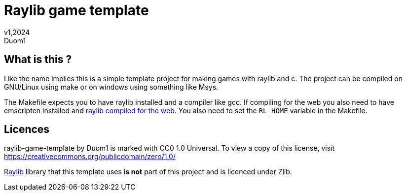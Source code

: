 = Raylib game template
v1,2024
Duom1

== What is this ?

Like the name implies this is a simple template project for making games
with raylib and c. The project can be compiled on GNU/Linux using 
make or on windows using something like Msys.

The Makefile expects you to have raylib installed and a compiler like gcc.
If compiling for the web you also need to have emscripten installed and
https://github.com/raysan5/raylib/wiki/Working-for-Web-(HTML5)#21-command-line-compilation[raylib compiled for the web].
You also need to set the `RL_HOME` variable in the Makefile.

== Licences

raylib-game-template by Duom1 is marked with CC0 1.0 Universal. 
To view a copy of this license, 
visit https://creativecommons.org/publicdomain/zero/1.0/

https://githu.com/raysan5/raylib[Raylib] library that this template uses 
*is not* part of this project and is licenced under Zlib.
